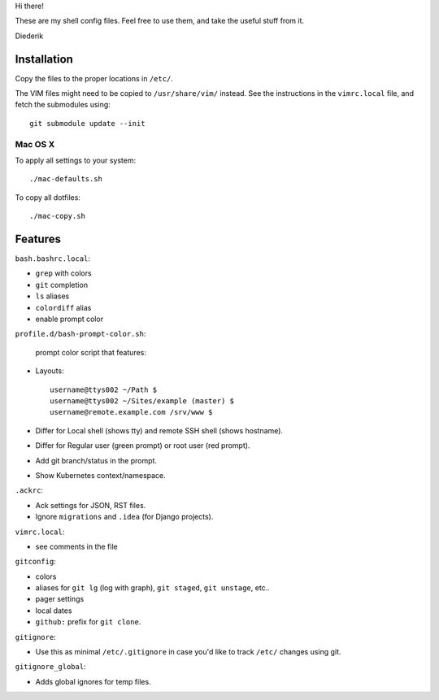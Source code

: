 Hi there!

These are my shell config files.
Feel free to use them, and take the useful stuff from it.

Diederik

Installation
============

Copy the files to the proper locations in ``/etc/``.

The VIM files might need to be copied to ``/usr/share/vim/`` instead.
See the instructions in the ``vimrc.local`` file, and fetch the submodules using::

    git submodule update --init

Mac OS X
--------

To apply all settings to your system::

    ./mac-defaults.sh

To copy all dotfiles::

    ./mac-copy.sh


Features
========

``bash.bashrc.local``:

* ``grep`` with colors
* ``git`` completion
* ``ls`` aliases
* ``colordiff`` alias
* enable prompt color

``profile.d/bash-prompt-color.sh``:

 prompt color script that features:

* Layouts::

    username@ttys002 ~/Path $
    username@ttys002 ~/Sites/example (master) $
    username@remote.example.com /srv/www $

* Differ for Local shell (shows tty) and remote SSH shell (shows hostname).
* Differ for Regular user (green prompt) or root user (red prompt).
* Add git branch/status in the prompt.
* Show Kubernetes context/namespace.

``.ackrc``:

* Ack settings for JSON, RST files.
* Ignore ``migrations`` and ``.idea`` (for Django projects).

``vimrc.local``:

* see comments in the file

``gitconfig``:

* colors
* aliases for ``git lg`` (log with graph), ``git staged``, ``git unstage``, etc..
* pager settings
* local dates
* ``github:`` prefix for ``git clone``.

``gitignore``:

* Use this as minimal ``/etc/.gitignore`` in case you'd like to track ``/etc/`` changes using git.

``gitignore_global``:

* Adds global ignores for temp files.

